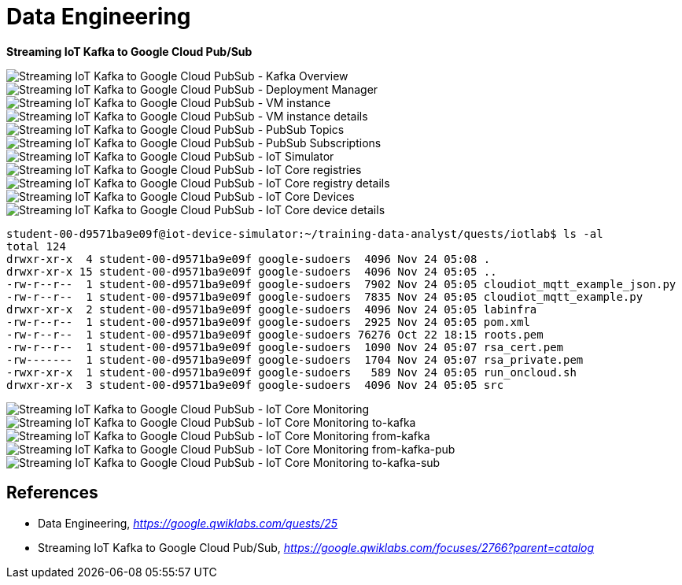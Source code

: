 Data Engineering
================

**Streaming IoT Kafka to Google Cloud Pub/Sub**

image::Streaming IoT Kafka to Google Cloud PubSub - Kafka Overview.png[Streaming IoT Kafka to Google Cloud PubSub - Kafka Overview]

image::Streaming IoT Kafka to Google Cloud PubSub - Deployment Manager.png[Streaming IoT Kafka to Google Cloud PubSub - Deployment Manager]

image::Streaming IoT Kafka to Google Cloud PubSub - VM instance.png[Streaming IoT Kafka to Google Cloud PubSub - VM instance]

image::Streaming IoT Kafka to Google Cloud PubSub - VM instance details.png[Streaming IoT Kafka to Google Cloud PubSub - VM instance details]

image::Streaming IoT Kafka to Google Cloud PubSub - PubSub Topics.png[Streaming IoT Kafka to Google Cloud PubSub - PubSub Topics]

image::Streaming IoT Kafka to Google Cloud PubSub - PubSub Subscriptions.png[Streaming IoT Kafka to Google Cloud PubSub - PubSub Subscriptions]

image::Streaming IoT Kafka to Google Cloud PubSub - IoT Simulator.png[Streaming IoT Kafka to Google Cloud PubSub - IoT Simulator]

image::Streaming IoT Kafka to Google Cloud PubSub - IoT Core registries.png[Streaming IoT Kafka to Google Cloud PubSub - IoT Core registries]

image::Streaming IoT Kafka to Google Cloud PubSub - IoT Core registry details.png[Streaming IoT Kafka to Google Cloud PubSub - IoT Core registry details]

image::Streaming IoT Kafka to Google Cloud PubSub - IoT Core Devices.png[Streaming IoT Kafka to Google Cloud PubSub - IoT Core Devices]

image::Streaming IoT Kafka to Google Cloud PubSub - IoT Core device details.png[Streaming IoT Kafka to Google Cloud PubSub - IoT Core device details]

[source.console]
----
student-00-d9571ba9e09f@iot-device-simulator:~/training-data-analyst/quests/iotlab$ ls -al
total 124
drwxr-xr-x  4 student-00-d9571ba9e09f google-sudoers  4096 Nov 24 05:08 .
drwxr-xr-x 15 student-00-d9571ba9e09f google-sudoers  4096 Nov 24 05:05 ..
-rw-r--r--  1 student-00-d9571ba9e09f google-sudoers  7902 Nov 24 05:05 cloudiot_mqtt_example_json.py
-rw-r--r--  1 student-00-d9571ba9e09f google-sudoers  7835 Nov 24 05:05 cloudiot_mqtt_example.py
drwxr-xr-x  2 student-00-d9571ba9e09f google-sudoers  4096 Nov 24 05:05 labinfra
-rw-r--r--  1 student-00-d9571ba9e09f google-sudoers  2925 Nov 24 05:05 pom.xml
-rw-r--r--  1 student-00-d9571ba9e09f google-sudoers 76276 Oct 22 18:15 roots.pem
-rw-r--r--  1 student-00-d9571ba9e09f google-sudoers  1090 Nov 24 05:07 rsa_cert.pem
-rw-------  1 student-00-d9571ba9e09f google-sudoers  1704 Nov 24 05:07 rsa_private.pem
-rwxr-xr-x  1 student-00-d9571ba9e09f google-sudoers   589 Nov 24 05:05 run_oncloud.sh
drwxr-xr-x  3 student-00-d9571ba9e09f google-sudoers  4096 Nov 24 05:05 src
----

image::Streaming IoT Kafka to Google Cloud PubSub - IoT Core Monitoring.png[Streaming IoT Kafka to Google Cloud PubSub - IoT Core Monitoring]

image::Streaming IoT Kafka to Google Cloud PubSub - IoT Core Monitoring to-kafka.png[Streaming IoT Kafka to Google Cloud PubSub - IoT Core Monitoring to-kafka]

image::Streaming IoT Kafka to Google Cloud PubSub - IoT Core Monitoring from-kafka.png[Streaming IoT Kafka to Google Cloud PubSub - IoT Core Monitoring from-kafka]

image::Streaming IoT Kafka to Google Cloud PubSub - IoT Core Monitoring from-kafka-pub.png[Streaming IoT Kafka to Google Cloud PubSub - IoT Core Monitoring from-kafka-pub]

image::Streaming IoT Kafka to Google Cloud PubSub - IoT Core Monitoring to-kafka-sub.png[Streaming IoT Kafka to Google Cloud PubSub - IoT Core Monitoring to-kafka-sub]


References
----------

- Data Engineering, _https://google.qwiklabs.com/quests/25_
- Streaming IoT Kafka to Google Cloud Pub/Sub, _https://google.qwiklabs.com/focuses/2766?parent=catalog_